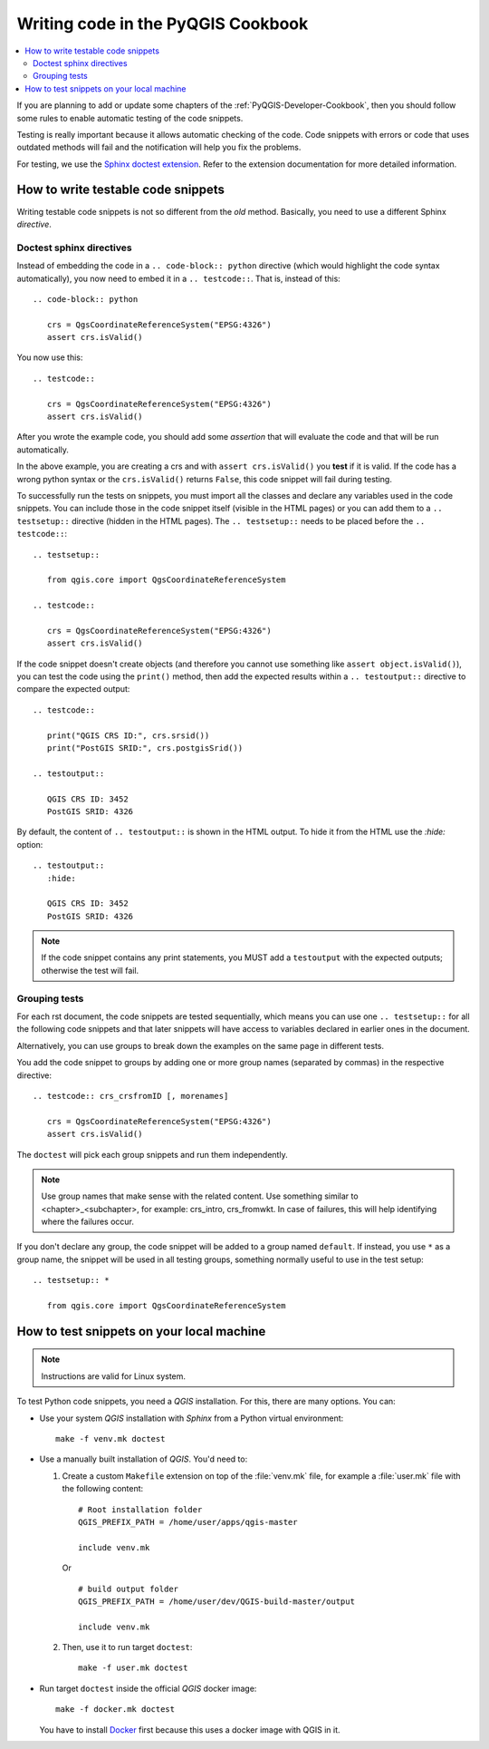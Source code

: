 
.. _pyqgis_testing:

***********************************
Writing code in the PyQGIS Cookbook
***********************************

.. contents::
   :local:

If you are planning to add or update some chapters of the
:ref:`PyQGIS-Developer-Cookbook`, then you should follow some rules to enable
automatic testing of the code snippets.

Testing is really important because it allows automatic checking of
the code. Code snippets with errors or code that uses outdated methods will fail and
the notification will help you fix the problems.

For testing, we use the `Sphinx doctest extension
<https://www.sphinx-doc.org/en/master/usage/extensions/doctest.html>`_. Refer to
the extension documentation for more detailed information.


How to write testable code snippets
===================================

Writing testable code snippets is not so different from the *old* method.
Basically, you need to use a different Sphinx `directive`.

Doctest sphinx directives
-------------------------

Instead of embedding the code in a ``.. code-block:: python``
directive (which would highlight the code syntax automatically), you now need to
embed it in a ``.. testcode::``. That is, instead of  this::

  .. code-block:: python

     crs = QgsCoordinateReferenceSystem("EPSG:4326")
     assert crs.isValid()

You now use this::

  .. testcode::

     crs = QgsCoordinateReferenceSystem("EPSG:4326")
     assert crs.isValid()

After you wrote the example code, you should add some *assertion* that
will evaluate the code and that will be run automatically.

In the above example, you are creating a crs and with ``assert crs.isValid()``
you **test** if it is valid. If the code has a wrong python syntax or the
``crs.isValid()`` returns ``False``, this code snippet will fail during testing.

To successfully run the tests on snippets, you must import all the classes and
declare any variables used in the code snippets. You can include those in the
code snippet itself (visible in the HTML pages) or you can add them to a
``.. testsetup::`` directive (hidden in the HTML pages). The ``.. testsetup::``
needs to be placed before the ``.. testcode::``::

  .. testsetup::

     from qgis.core import QgsCoordinateReferenceSystem

  .. testcode::

     crs = QgsCoordinateReferenceSystem("EPSG:4326")
     assert crs.isValid()

If the code snippet doesn't create objects (and therefore you cannot use
something like ``assert object.isValid()``), you can test the code using the
``print()`` method, then add the expected results within a ``.. testoutput::``
directive to compare the expected output::

  .. testcode::

     print("QGIS CRS ID:", crs.srsid())
     print("PostGIS SRID:", crs.postgisSrid())

  .. testoutput::

     QGIS CRS ID: 3452
     PostGIS SRID: 4326

By default, the content of ``.. testoutput::`` is shown in the HTML output.
To hide it from the HTML use the `:hide:` option::

  .. testoutput::
     :hide:

     QGIS CRS ID: 3452
     PostGIS SRID: 4326

.. note::

   If the code snippet contains any print statements, you MUST add a ``testoutput``
   with the expected outputs; otherwise the test will fail.

Grouping tests
----------------------------

For each rst document, the code snippets are tested sequentially, which means
you can use one ``.. testsetup::`` for all the following code snippets and that
later snippets will have access to variables declared in earlier ones in the document.

Alternatively, you can use groups to break down the examples on the same page in
different tests.

You add the code snippet to groups by adding one or more group names (separated
by commas) in the respective directive::

  .. testcode:: crs_crsfromID [, morenames]

     crs = QgsCoordinateReferenceSystem("EPSG:4326")
     assert crs.isValid()

The ``doctest`` will pick each group snippets and run them independently.

.. note::

   Use group names that make sense with the related content.
   Use something similar to <chapter>_<subchapter>, for example: crs_intro,
   crs_fromwkt. In case of failures, this will help identifying where the failures
   occur.

If you don't declare any group, the code snippet will be added to a group named
``default``. If instead, you use ``*`` as a group name, the snippet will be used
in all testing groups, something normally useful to use in the test setup::

  .. testsetup:: *

     from qgis.core import QgsCoordinateReferenceSystem

How to test snippets on your local machine
==========================================

.. note:: Instructions are valid for Linux system.

To test Python code snippets, you need a *QGIS* installation. For this, there
are many options. You can:

* Use your system *QGIS* installation with *Sphinx* from a Python virtual
  environment::

    make -f venv.mk doctest

* Use a manually built installation of *QGIS*. You'd need to:

  #. Create a custom ``Makefile`` extension on top of the :file:`venv.mk` file,
     for example a :file:`user.mk` file with the following content::

      # Root installation folder
      QGIS_PREFIX_PATH = /home/user/apps/qgis-master

      include venv.mk

     Or ::

      # build output folder
      QGIS_PREFIX_PATH = /home/user/dev/QGIS-build-master/output

      include venv.mk

  #. Then, use it to run target ``doctest``::

      make -f user.mk doctest

* Run target ``doctest`` inside the official *QGIS* docker image::

    make -f docker.mk doctest

  You have to install `Docker <https://www.docker.com/>`_ first because this
  uses a docker image with QGIS in it.
